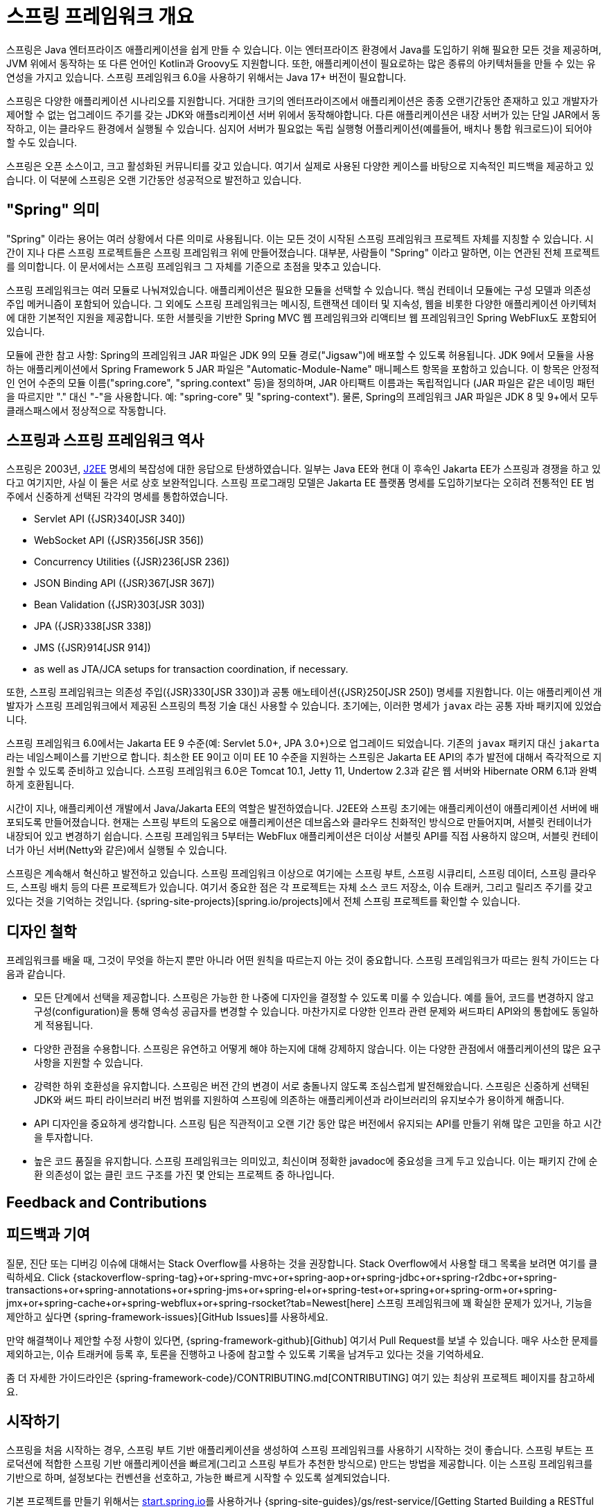 [[overview]]
= 스프링 프레임워크 개요
:docinfo1:

스프링은 Java 엔터프라이즈 애플리케이션을 쉽게 만들 수 있습니다. 이는 엔터프라이즈 환경에서 Java를 도입하기 위해
필요한 모든 것을 제공하며, JVM 위에서 동작하는 또 다른 언어인 Kotlin과 Groovy도 지원합니다. 또한, 애플리케이션이
필요로하는 많은 종류의 아키텍처들을 만들 수 있는 유연성을 가지고 있습니다. 스프링 프레임워크 6.0을 사용하기 위해서는
Java 17+ 버전이 필요합니다.

스프링은 다양한 애플리케이션 시나리오를 지원합니다. 거대한 크기의 엔터프라이즈에서 애플리케이션은 종종 오랜기간동안
존재하고 있고 개발자가 제어할 수 없는 업그레이드 주기를 갖는 JDK와 애플s리케이션 서버 위에서 동작해야합니다.
다른 애플리케이션은 내장 서버가 있는 단일 JAR에서 동작하고, 이는 클라우드 환경에서 실행될 수 있습니다.
심지어 서버가 필요없는 독립 실행형 어플리케이션(예를들어, 배치나 통합 워크로드)이 되어야 할 수도 있습니다.

스프링은 오픈 소스이고, 크고 활성화된 커뮤니티를 갖고 있습니다. 여기서 실제로 사용된 다양한 케이스를 바탕으로 지속적인
피드백을 제공하고 있습니다. 이 덕분에 스프링은 오랜 기간동안 성공적으로 발전하고 있습니다.


[[overview-spring]]
== "Spring" 의미

"Spring" 이라는 용어는 여러 상황에서 다른 의미로 사용됩니다. 이는 모든 것이 시작된 스프링 프레임워크 프로젝트 자체를 지칭할 수 있습니다.
시간이 지나 다른 스프링 프로젝트들은 스프링 프레임워크 위에 만들어졌습니다. 대부분, 사람들이 "Spring" 이라고 말하면,
이는 연관된 전체 프로젝트를 의미합니다. 이 문서에서는 스프링 프레임워크 그 자체를 기준으로 초점을 맞추고 있습니다.

스프링 프레임워크는 여러 모듈로 나눠져있습니다. 애플리케이션은 필요한 모듈을 선택할 수 있습니다.
핵심 컨테이너 모듈에는 구성 모델과 의존성 주입 메커니즘이 포함되어 있습니다. 
그 외에도 스프링 프레임워크는 메시징, 트랜잭션 데이터 및 지속성, 웹을 비롯한 다양한 애플리케이션 아키텍처에 대한
기본적인 지원을 제공합니다. 또한 서블릿을 기반한 Spring MVC 웹 프레임워크와 리액티브 웹 프레임워크인
Spring WebFlux도 포함되어 있습니다.

모듈에 관한 참고 사항: Spring의 프레임워크 JAR 파일은 JDK 9의 모듈 경로("Jigsaw")에 배포할 수 있도록 허용됩니다. 
JDK 9에서 모듈을 사용하는 애플리케이션에서 Spring Framework 5 JAR 파일은 "Automatic-Module-Name" 매니페스트 항목을 포함하고 있습니다. 
이 항목은 안정적인 언어 수준의 모듈 이름("spring.core", "spring.context" 등)을 정의하며, JAR 아티팩트 이름과는 독립적입니다 
(JAR 파일은 같은 네이밍 패턴을 따르지만 "." 대신 "-"을 사용합니다. 예: "spring-core" 및 "spring-context"). 
물론, Spring의 프레임워크 JAR 파일은 JDK 8 및 9+에서 모두 클래스패스에서 정상적으로 작동합니다.


[[overview-history]]
== 스프링과 스프링 프레임워크 역사

스프링은 2003년, https://en.wikipedia.org/wiki/Java_Platform,_Enterprise_Edition[J2EE] 명세의 복잡성에 대한 응답으로 탄생하였습니다.
일부는 Java EE와 현대 이 후속인 Jakarta EE가 스프링과 경쟁을 하고 있다고 여기지만, 사실 이 둘은 서로 상호 보완적입니다.
스프링 프로그래밍 모델은 Jakarta EE 플랫폼 명세를 도입하기보다는 
오히려 전통적인 EE 범주에서 신중하게 선택된 각각의 명세를 통합하였습니다.

* Servlet API ({JSR}340[JSR 340])
* WebSocket API ({JSR}356[JSR 356])
* Concurrency Utilities ({JSR}236[JSR 236])
* JSON Binding API ({JSR}367[JSR 367])
* Bean Validation ({JSR}303[JSR 303])
* JPA ({JSR}338[JSR 338])
* JMS ({JSR}914[JSR 914])
* as well as JTA/JCA setups for transaction coordination, if necessary.

또한, 스프링 프레임워크는 의존성 주입({JSR}330[JSR 330])과 공통 애노테이션({JSR}250[JSR 250]) 명세를 지원합니다.
이는 애플리케이션 개발자가 스프링 프레임워크에서 제공된 스프링의 특정 기술 대신 사용할 수 있습니다.
초기에는, 이러한 명세가 `javax` 라는 공통 자바 패키지에 있었습니다.

스프링 프레임워크 6.0에서는 Jakarta EE 9 수준(예: Servlet 5.0+, JPA 3.0+)으로 업그레이드 되었습니다.
기존의 `javax` 패키지 대신 `jakarta` 라는 네임스페이스를 기반으로 합니다.
최소한 EE 9이고 이미 EE 10 수준을 지원하는 스프링은 Jakarta EE API의 추가 발전에 대해서
즉각적으로 지원할 수 있도록 준비하고 있습니다.
스프링 프레임워크 6.0은 Tomcat 10.1, Jetty 11, Undertow 2.3과 같은 웹 서버와 Hibernate ORM 6.1과 완벽하게 호환됩니다.

시간이 지나, 애플리케이션 개발에서 Java/Jakarta EE의 역할은 발전하였습니다.
J2EE와 스프링 초기에는 애플리케이션이 애플리케이션 서버에 배포되도록 만들어졌습니다.
현재는 스프링 부트의 도움으로 애플리케이션은 데브옵스와 클라우드 친화적인 방식으로 만들어지며,
서블릿 컨테이너가 내장되어 있고 변경하기 쉽습니다.
스프링 프레임워크 5부터는 WebFlux 애플리케이션은 더이상 서블릿 API를 직접 사용하지 않으며,
서블릿 컨테이너가 아닌 서버(Netty와 같은)에서 실행될 수 있습니다.

스프링은 계속해서 혁신하고 발전하고 있습니다. 스프링 프레임워크 이상으로 여기에는 스프링 부트, 스프링 시큐리티,
스프링 데이터, 스프링 클라우드, 스프링 배치 등의 다른 프로젝트가 있습니다.
여기서 중요한 점은 각 프로젝트는 자체 소스 코드 저장소, 이슈 트래커, 그리고 릴리즈 주기를 갖고 있다는 것을 기억하는 것입니다.
{spring-site-projects}[spring.io/projects]에서 전체 스프링 프로젝트를 확인할 수 있습니다.


[[overview-philosophy]]
== 디자인 철학

프레임워크를 배울 때, 그것이 무엇을 하는지 뿐만 아니라 어떤 원칙을 따르는지 아는 것이 중요합니다.
스프링 프레임워크가 따르는 원칙 가이드는 다음과 같습니다.

* 모든 단계에서 선택을 제공합니다. 스프링은 가능한 한 나중에 디자인을 결정할 수 있도록 미룰 수 있습니다.
예를 들어, 코드를 변경하지 않고 구성(configuration)을 통해 영속성 공급자를 변경할 수 있습니다.
마찬가지로 다양한 인프라 관련 문제와 써드파티 API와의 통합에도 동일하게 적용됩니다.
* 다양한 관점을 수용합니다. 스프링은 유연하고 어떻게 해야 하는지에 대해 강제하지 않습니다.
이는 다양한 관점에서 애플리케이션의 많은 요구사항을 지원할 수 있습니다.
* 강력한 하위 호환성을 유지합니다. 스프링은 버전 간의 변경이 서로 충돌나지 않도록 조심스럽게 발전해왔습니다.
스프링은 신중하게 선택된 JDK와 써드 파티 라이브러리 버전 범위를 지원하여 스프링에 의존하는
애플리케이션과 라이브러리의 유지보수가 용이하게 해줍니다.
* API 디자인을 중요하게 생각합니다. 스프링 팀은 직관적이고 오랜 기간 동안 많은 버전에서 유지되는
API를 만들기 위해 많은 고민을 하고 시간을 투자합니다.
* 높은 코드 품질을 유지합니다. 스프링 프레임워크는 의미있고, 최신이며 정확한 javadoc에 중요성을 크게 두고 있습니다.
이는 패키지 간에 순환 의존성이 없는 클린 코드 구조를 가진 몇 안되는 프로젝트 중 하나입니다.




[[overview-feedback]]
== Feedback and Contributions
== 피드백과 기여

질문, 진단 또는 디버깅 이슈에 대해서는 Stack Overflow를 사용하는 것을 권장합니다.
Stack Overflow에서 사용할 태그 목록을 보려면 여기를 클릭하세요. Click {stackoverflow-spring-tag}+or+spring-mvc+or+spring-aop+or+spring-jdbc+or+spring-r2dbc+or+spring-transactions+or+spring-annotations+or+spring-jms+or+spring-el+or+spring-test+or+spring+or+spring-orm+or+spring-jmx+or+spring-cache+or+spring-webflux+or+spring-rsocket?tab=Newest[here]
스프링 프레임워크에 꽤 확실한 문제가 있거나, 기능을 제안하고 싶다면 {spring-framework-issues}[GitHub Issues]를 사용하세요.

만약 해결책이나 제안할 수정 사항이 있다면, {spring-framework-github}[Github] 여기서 Pull Request를 보낼 수 있습니다.
매우 사소한 문제를 제외하고는, 이슈 트래커에 등록 후, 토론을 진행하고 나중에 참고할 수 있도록 기록을 남겨두고 있다는 것을 기억하세요.

좀 더 자세한 가이드라인은 {spring-framework-code}/CONTRIBUTING.md[CONTRIBUTING] 여기 있는 최상위 프로젝트 페이지를 참고하세요.


[[overview-getting-started]]
== 시작하기

스프링을 처음 시작하는 경우, 스프링 부트 기반 애플리케이션을 생성하여 스프링 프레임워크를 사용하기 시작하는 것이 좋습니다.
스프링 부트는 프로덕션에 적합한 스프링 기반 애플리케이션을 빠르게(그리고 스프링 부트가 추천한 방식으로) 만드는 방법을 제공합니다.
이는 스프링 프레임워크를 기반으로 하며, 설정보다는 컨벤션을 선호하고, 가능한 빠르게 시작할 수 있도록 설계되었습니다.

기본 프로젝트를 만들기 위해서는 https://start.spring.io/[start.spring.io]를 사용하거나
{spring-site-guides}/gs/rest-service/[Getting Started Building a RESTful Web Service]와 같은
{spring-site-guides}["Getting Started" guides]를 따라할 수 있습니다.
이 가이드는 이해하기 쉽고, 개발 작업에 매우 집중하기 좋습니다. 또한, 대부분 스프링 부트를 기반으로 하고 있습니다.
이 가이드는 스프링 포트폴리오의 다른 프로젝트들도 다루고 있으므로, 특정 문제를 해결할 때 이를 사용할 수 있습니다.